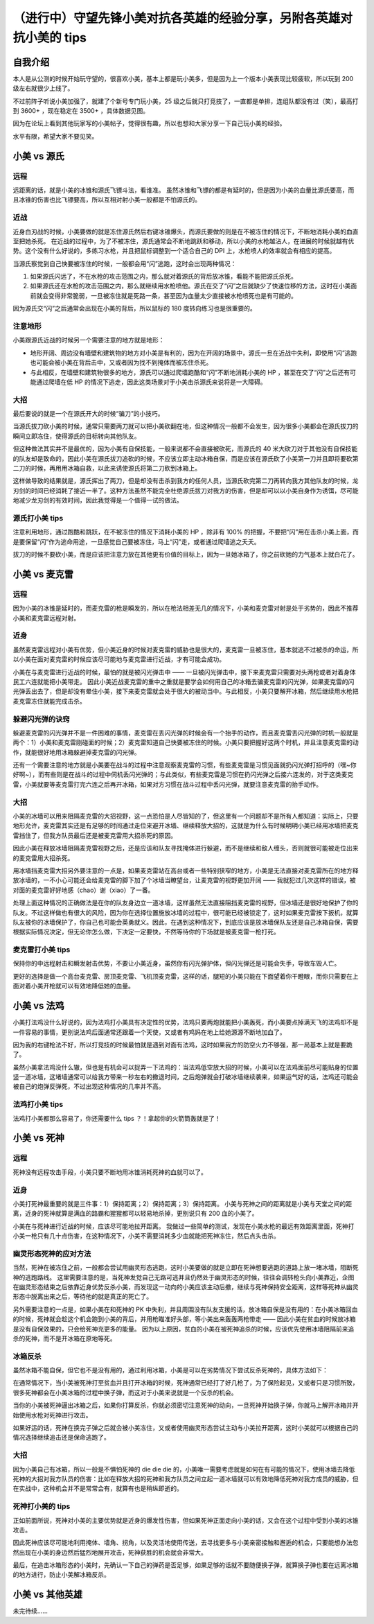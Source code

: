 （进行中）守望先锋小美对抗各英雄的经验分享，另附各英雄对抗小美的 tips
===========================================================================

自我介绍
-------------------

本人是从公测的时候开始玩守望的，很喜欢小美，基本上都是玩小美多，但是因为上一个版本小美表现比较疲软，所以玩到 200 级左右就很少上线了。

不过前阵子听说小美加强了，就建了个新号专门玩小美，25 级之后就只打竞技了，一直都是单排，连组队都没有过（笑），最高打到 3600+ ，现在稳定在 3500+ ，具体数据见图。

因为在论坛上看到其他玩家写的小美帖子，觉得很有趣，所以也想和大家分享一下自己玩小美的经验。

水平有限，希望大家不要见笑。

.. image:: image/myself.jpg



小美 vs 源氏
-------------------

.. image:: image/genji.png

远程
^^^^^^^^^

远距离的话，就是小美的冰锥和源氏飞镖斗法，看谁准。
虽然冰锥和飞镖的都是有延时的，但是因为小美的血量比源氏要高，而且冰锥的伤害也比飞镖要高，所以互相对射小美一般都是不怕源氏的。

近战
^^^^^^^^^

近身白刃战的时候，小美要做的就是冻住源氏然后右键冰锥爆头，而源氏要做的则是在不被冻住的情况下，不断地消耗小美的血直至把她杀死。
在近战的过程中，为了不被冻住，源氏通常会不断地跳跃和移动，所以小美的水枪越沾人，在进展的时候就越有优势。这个没有什么好说的，多练习水枪，并且把鼠标调整到一个适合自己的 DPI 上，水枪喷人的效率就会有相应的提高。

当源氏察觉到自己快要被冻住的时候，一般都会用“闪”逃跑，这时会出现两种情况：

1. 如果源氏闪远了，不在水枪的攻击范围之内，那么就对着源氏的背后放冰锥，看能不能把源氏杀死。

2. 如果源氏还在水枪的攻击范围之内，那么就继续用水枪喷他。源氏在交了“闪”之后就缺少了快速位移的方法，这时在小美面前就会变得非常脆弱，一旦被冻住就是死路一条，甚至因为血量太少直接被水枪喷死也是有可能的。

因为源氏交“闪”之后通常会出现在小美的背后，所以鼠标的 180 度转向练习也是很重要的。

注意地形
^^^^^^^^^^^^^^^^

小美跟源氏近战的时候另一个需要注意的地方就是地形：

- 地形开阔、周边没有墙壁和建筑物的地方对小美是有利的，因为在开阔的场景中，源氏一旦在近战中失利，即使用“闪”逃跑也可能会被小美在背后击中，又或者因为找不到掩体而被冻住杀死。

- 与此相反，在墙壁和建筑物很多的地方，源氏可以通过爬墙跑酷和“闪”不断地消耗小美的 HP ，甚至在交了“闪”之后还有可能通过爬墙在低 HP 的情况下逃走，因此这类场景对于小美击杀源氏来说将是一大障碍。

大招
^^^^^^^^^^

最后要说的就是一个在源氏开大的时候“骗刀”的小技巧。

当源氏拔刀砍小美的时候，通常只需要两刀就可以把小美砍翻在地，但这种情况一般都不会发生，因为很多小美都会在源氏拔刀的瞬间立即冻住，使得源氏的目标转向其他队友。

但这种做法其实并不是最优的，因为小美有自保技能，一般来说都不会直接被砍死，而源氏的 40 米大砍刀对于其他没有自保技能的队友却是致命的，因此小美在源氏拔刀追砍的时候，不应该立即主动冰箱自保，而是应该在源氏砍了小美第一刀并且即将要砍第二刀的时候，再用用冰箱自救，以此来诱使源氏将第二刀砍到冰箱上。

这样做导致的结果就是，源氏挥出了两刀，但是却没有击杀到我方的任何人员，当源氏砍完第二刀再转向我方其他队友的时候，龙刃剑的时间已经消耗了接近一半了。这种方法虽然不能完全杜绝源氏拔刀对我方的伤害，但是却可以以小美自身作为诱饵，尽可能地减少龙刃剑的有效时间，因此我觉得是一个值得一试的做法。

源氏打小美 tips
^^^^^^^^^^^^^^^^^^^^^^^

注意利用地形，通过跑酷和跳跃，在不被冻住的情况下消耗小美的 HP ，除非有 100% 的把握，不要把“闪”用在击杀小美上面，而是要保留“闪”作为逃命用途，一旦感觉自己要被冻住，马上“闪”走，或者通过爬墙逃之夭夭。

拔刀的时候不要砍小美，而是应该把注意力放在其他更有价值的目标上，因为一旦她冰箱了，你之前砍她的力气基本上就白花了。



小美 vs 麦克雷
--------------------

.. image:: image/mccree.png

远程
^^^^^^^^^^

因为小美的冰锥是延时的，而麦克雷的枪是瞬发的，所以在枪法相差无几的情况下，小美和麦克雷对射是处于劣势的，因此不推荐小美和麦克雷远程对射。

近身
^^^^^^^^^^

虽然麦克雷远程对小美有优势，但小美近身的时候对麦克雷的威胁也是很大的，麦克雷一旦被冻住，基本就逃不过被杀的命运，所以小美在面对麦克雷的时候应该尽可能地与麦克雷进行近战，才有可能会成功。

小美在与麦克雷进行近战的时候，最怕的就是被闪光弹击中 —— 一旦被闪光弹击中，接下来麦克雷只需要对头两枪或者对着身体民工六连就能把小美带走。
因此小美近战麦克雷的重中之重就是要学会如何用自己的冰箱去骗麦克雷的闪光弹，如果麦克雷的闪光弹丢出去了，但是却没有晕住小美，接下来麦克雷就会处于很大的被动当中。与此相反，小美只要解开冰箱，然后继续用水枪把麦克雷冻住就能完成击杀。

躲避闪光弹的诀窍
^^^^^^^^^^^^^^^^^^^^

躲避麦克雷的闪光弹并不是一件困难的事情，麦克雷在丢闪光弹的时候会有一个抬手的动作，而且麦克雷丢闪光弹的时机一般就是两个：1）小美和麦克雷刚碰面的时候；2）麦克雷知道自己快要被冻住的时候。小美只要把握好这两个时机，并且注意麦克雷的动作，就能很好地用冰箱躲避掉麦克雷的闪光弹。

还有一个需要注意的地方就是小美要在战斗的过程中注意观察麦克雷的习惯，有些麦克雷是习惯见面就扔闪光弹打招呼的（嘿~你好啊~），而有些则是在战斗的过程中伺机丢闪光弹的；与此类似，有些麦克雷是习惯在扔闪光弹之后接六连发的，对于这类麦克雷，小美就要等麦克雷打完六连之后再开冰箱，如果对方习惯在战斗过程中丢闪光弹，就要注意麦克雷的抬手动作。

大招
^^^^^^^^^

小美的冰墙可以用来阻隔麦克雷的大招视野，这一点恐怕是人尽皆知的了，但这里有一个问题却不是所有人都知道：实际上，只要地形允许，麦克雷其实还是有足够的时间通过走位来避开冰墙、继续释放大招的，这就是为什么有时候明明小美已经用冰墙把麦克雷挡住了，但我方队员最后还是被麦克雷用大招杀死的原因。

因此小美在释放冰墙阻隔麦克雷视野之后，还是应该和队友寻找掩体进行躲避，而不是继续和敌人缠头，否则就很可能被走位出来的麦克雷用大招杀死。

用冰墙挡麦克雷大招另外要注意的一点是，如果麦克雷站在高台或者一些特别狭窄的地方，小美是无法直接对麦克雷所在的地方释放冰墙的，一不小心可能还会给麦克雷的脚下加了个冰墙当瞭望台，让麦克雷的视野更加开阔 —— 我就犯过几次这样的错误，被对面的麦克雷好好地感（chao）谢（xiao）了一番。

处理上面这种情况的正确做法是在你的队友身边立一道冰墙，这样虽然无法直接阻挡麦克雷的视野，但冰墙还是很好地保护了你的队友。不过这样做也有很大的风险，因为你在选择位置施放冰墙的过程中，很可能已经被锁定了，这时如果麦克雷按下扳机，就算队友被你的冰墙保护了，你自己也可能会英勇就义。因此，在遇到这种情况下，到底应该是放冰墙保队友还是自己冰箱自保，需要根据实际情况决定，但无论你怎么做，下决定一定要快，不然等待你的下场就是被麦克雷一枪打死。

麦克雷打小美 tips
^^^^^^^^^^^^^^^^^^^^^^

保持你的中远程射击和瞬发射击优势，不要让小美近身，虽然你有闪光弹护体，但闪光弹还是可能会失手，导致车毁人亡。

更好的选择是做一个高台麦克雷、房顶麦克雷、飞机顶麦克雷，这样的话，腿短的小美只能在下面望着你干瞪眼，而你只需要在上面对着小美开枪就可以有效地降低她的血量。



小美 vs 法鸡
----------------------

.. image:: image/pharah.png

小美打法鸡没什么好说的，因为法鸡打小美具有决定性的优势，法鸡只要两炮就能把小美轰死，而小美要点掉满天飞的法鸡却不是一件容易的事情，更别说法鸡后面通常还跟着一个天使，又或者有鸡妈在地上给她源源不断地加血了。

因为我的右键枪法不好，所以打竞技的时候最怕就是遇到对面有法鸡，这时如果我方的防空火力不够强，那一局基本上就是要跪了。

虽然小美拿法鸡没什么辙，但也是有机会可以捉弄一下法鸡的：当法鸡低空放大招的时候，小美可以在法鸡面前尽可能贴身的位置竖一道冰墙，这堵墙通常可以给我方带来一秒左右的撤退时间，之后炮弹就会打破冰墙继续袭来，如果运气好的话，法鸡还可能会被自己的炮弹反弹死，不过出现这种情况的几率并不高。

法鸡打小美 tips
^^^^^^^^^^^^^^^^^^^^

法鸡打小美都那么容易了，你还需要什么 tips ？！拿起你的火箭筒轰就是了！



小美 vs 死神
----------------------

.. image:: image/raper.png

远程
^^^^^^^^

死神没有远程攻击手段，小美只要不断地用冰锥消耗死神的血就可以了。

近身
^^^^^^^^^

小美打死神最重要的就是三件事：1）保持距离；2）保持距离；3）保持距离。
小美与死神之间的距离就是小美与天堂之间的距离，近身的死神就算是满血的路霸和猩猩都可以轻易地杀掉，更别说只有 200 血的小美了。

小美在与死神进行近战的时候，应该尽可能地拉开距离。
我做过一些简单的测试，发现在小美水枪的最远有效距离里面，死神打小美一枪只有几十点伤害，在这种情况下，小美不需要消耗多少血就能把死神冻住，然后点头击杀。

幽灵形态死神的应对方法
^^^^^^^^^^^^^^^^^^^^^^^^^

当然，死神在被冻住之前，一般都会尝试用幽灵形态逃跑，这时小美要做的就是立即在死神想要逃跑的道路上放一堵冰墙，阻断死神的逃跑路线。
这里需要注意的是，当死神发觉自己无路可逃并且仍然处于幽灵形态的时候，往往会调转枪头向小美靠近，企图在幽灵形态结束之后依靠近身优势反杀小美，而发现这一动向的小美应该主动后撤，继续与死神保持安全距离，这样等死神从幽灵形态中脱离出来之后，等待他的就是真正的死亡了。

另外需要注意的一点是，如果小美在和死神的 PK 中失利，并且周围没有队友支援的话，放冰箱自保是没有用的：在小美冰箱回血的时候，死神就会趁这个机会跑到小美的背后，并用枪瞄准好头部，等小美出来轰轰两枪带走 —— 因此小美在贫血的时候放冰箱是没有自保效果的，只会给死神充更多的能量。
因为以上原因，贫血的小美在被死神追杀的时候，应该优先使用冰墙阻隔前来追杀的死神，而不是开冰箱在原地等死。

冰箱反杀
^^^^^^^^^^^^

虽然冰箱不能自保，但它也不是没有用的，通过利用冰箱，小美是可以在劣势情况下尝试反杀死神的，具体方法如下：

在通常情况下，当小美被死神打至贫血并且打开冰箱的时候，死神通常已经打了好几枪了，为了保险起见，又或者只是习惯所致，很多死神都会在小美冰箱的过程中换子弹，而这对于小美来说就是一个反杀的机会。

当你的小美被死神逼出冰箱之后，如果你打算反杀，你就必须密切注意死神的动向，一旦死神开始换子弹，你就马上解开冰箱并开始使用水枪对死神进行攻击。

如果好运的话，死神在换完子弹之后就会被小美冻住，又或者使用幽灵形态尝试主动与小美拉开距离，这时小美就可以根据自己的情况选择继续追击还是保命逃跑了。


大招
^^^^^^^^^^^

因为小美自己有冰箱，所以一般是不惧怕死神的 die die die 的，小美唯一需要考虑就是如何在有可能的情况下，使用冰墙去降低死神的大招对我方队员的伤害：比如在释放大招的死神和我方队员之间立起一道冰墙就可以有效地降低死神对我方成员的威胁，但在实战中，这种机会并不是常常会有，就算有也是稍纵即逝的。


死神打小美的 tips
^^^^^^^^^^^^^^^^^^^^^

正如前面所说，死神对小美的主要优势就是近身的爆发性伤害，但如果死神正面走向小美的话，又会在这个过程中受到小美的冰锥攻击。

因此死神应该尽可能地利用掩体、墙角、拐角，以及灵活地使用传送，去寻找更多与小美亲密接触和邂逅的机会，只要能想办法忽然出现在小美的身边然后猛烈地展开攻击，死神获胜的机会就会非常大。

最后，在追击冰箱形态的小美时，先确认一下自己的弹药是否足够，如果足够的话就不要随便换子弹，就算换子弹也要在远离冰箱的地方进行，防止小美解冰箱反杀。


小美 vs 其他英雄
---------------------

未完待续……
